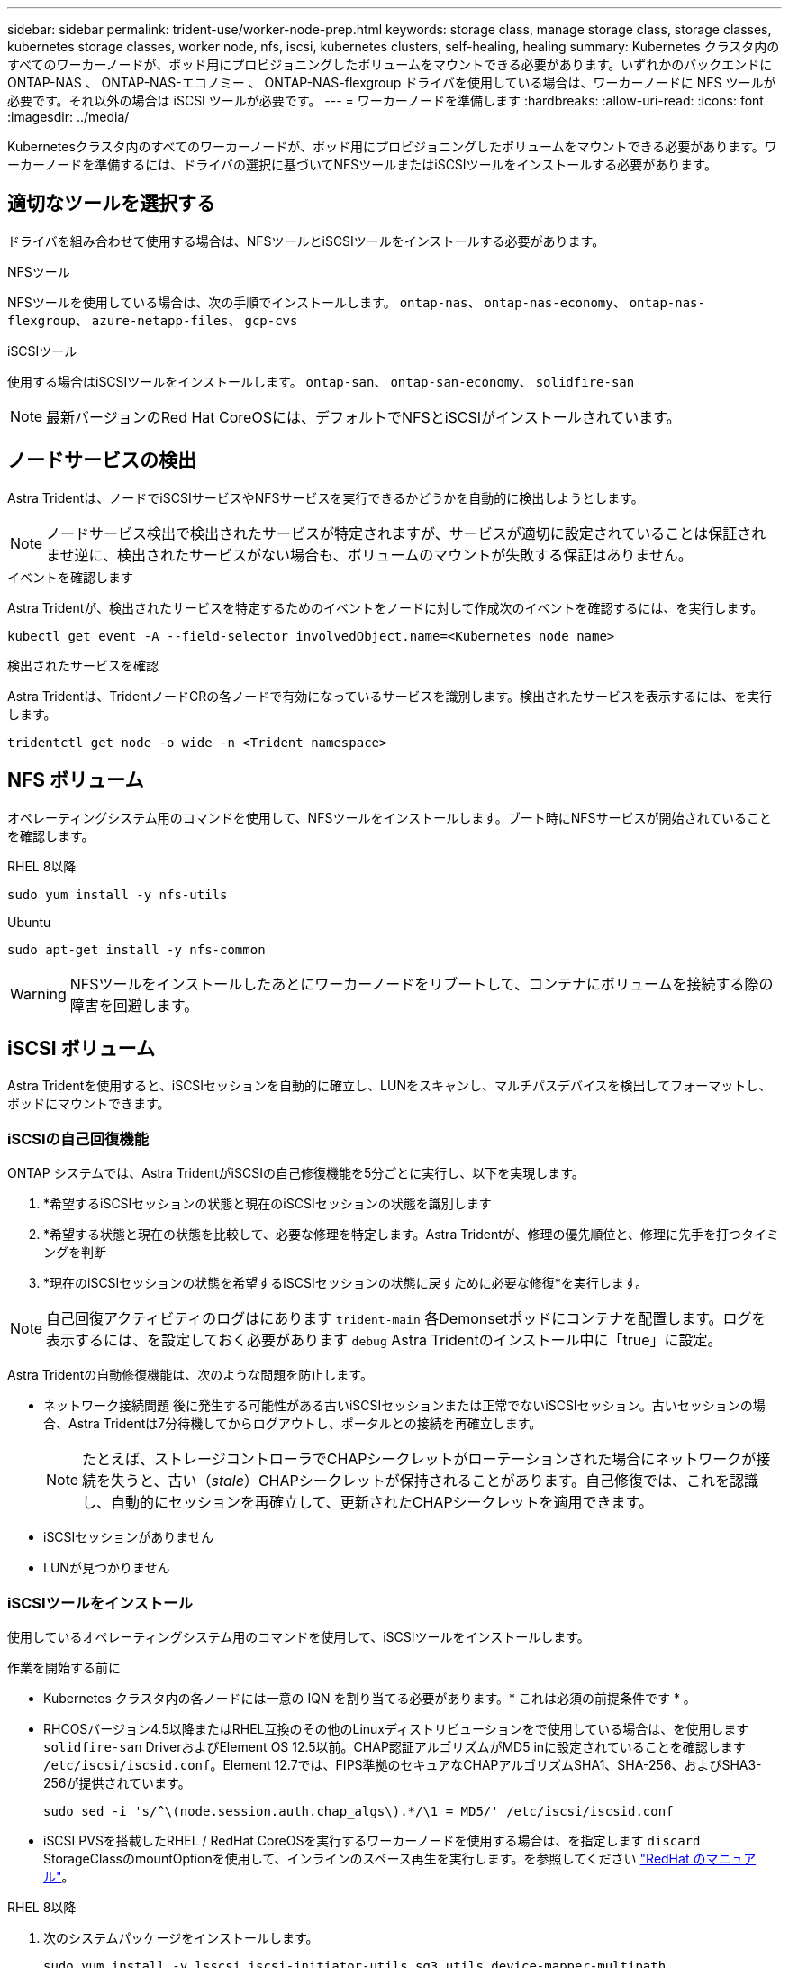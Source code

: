 ---
sidebar: sidebar 
permalink: trident-use/worker-node-prep.html 
keywords: storage class, manage storage class, storage classes, kubernetes storage classes, worker node, nfs, iscsi, kubernetes clusters, self-healing, healing 
summary: Kubernetes クラスタ内のすべてのワーカーノードが、ポッド用にプロビジョニングしたボリュームをマウントできる必要があります。いずれかのバックエンドに ONTAP-NAS 、 ONTAP-NAS-エコノミー 、 ONTAP-NAS-flexgroup ドライバを使用している場合は、ワーカーノードに NFS ツールが必要です。それ以外の場合は iSCSI ツールが必要です。 
---
= ワーカーノードを準備します
:hardbreaks:
:allow-uri-read: 
:icons: font
:imagesdir: ../media/


[role="lead"]
Kubernetesクラスタ内のすべてのワーカーノードが、ポッド用にプロビジョニングしたボリュームをマウントできる必要があります。ワーカーノードを準備するには、ドライバの選択に基づいてNFSツールまたはiSCSIツールをインストールする必要があります。



== 適切なツールを選択する

ドライバを組み合わせて使用する場合は、NFSツールとiSCSIツールをインストールする必要があります。

.NFSツール
NFSツールを使用している場合は、次の手順でインストールします。 `ontap-nas`、 `ontap-nas-economy`、 `ontap-nas-flexgroup`、 `azure-netapp-files`、 `gcp-cvs`

.iSCSIツール
使用する場合はiSCSIツールをインストールします。 `ontap-san`、 `ontap-san-economy`、 `solidfire-san`


NOTE: 最新バージョンのRed Hat CoreOSには、デフォルトでNFSとiSCSIがインストールされています。



== ノードサービスの検出

Astra Tridentは、ノードでiSCSIサービスやNFSサービスを実行できるかどうかを自動的に検出しようとします。


NOTE: ノードサービス検出で検出されたサービスが特定されますが、サービスが適切に設定されていることは保証されませ逆に、検出されたサービスがない場合も、ボリュームのマウントが失敗する保証はありません。

.イベントを確認します
Astra Tridentが、検出されたサービスを特定するためのイベントをノードに対して作成次のイベントを確認するには、を実行します。

[listing]
----
kubectl get event -A --field-selector involvedObject.name=<Kubernetes node name>
----
.検出されたサービスを確認
Astra Tridentは、TridentノードCRの各ノードで有効になっているサービスを識別します。検出されたサービスを表示するには、を実行します。

[listing]
----
tridentctl get node -o wide -n <Trident namespace>
----


== NFS ボリューム

オペレーティングシステム用のコマンドを使用して、NFSツールをインストールします。ブート時にNFSサービスが開始されていることを確認します。

[role="tabbed-block"]
====
.RHEL 8以降
--
[listing]
----
sudo yum install -y nfs-utils
----
--
.Ubuntu
--
[listing]
----
sudo apt-get install -y nfs-common
----
--
====

WARNING: NFSツールをインストールしたあとにワーカーノードをリブートして、コンテナにボリュームを接続する際の障害を回避します。



== iSCSI ボリューム

Astra Tridentを使用すると、iSCSIセッションを自動的に確立し、LUNをスキャンし、マルチパスデバイスを検出してフォーマットし、ポッドにマウントできます。



=== iSCSIの自己回復機能

ONTAP システムでは、Astra TridentがiSCSIの自己修復機能を5分ごとに実行し、以下を実現します。

. *希望するiSCSIセッションの状態と現在のiSCSIセッションの状態を識別します
. *希望する状態と現在の状態を比較して、必要な修理を特定します。Astra Tridentが、修理の優先順位と、修理に先手を打つタイミングを判断
. *現在のiSCSIセッションの状態を希望するiSCSIセッションの状態に戻すために必要な修復*を実行します。



NOTE: 自己回復アクティビティのログはにあります `trident-main` 各Demonsetポッドにコンテナを配置します。ログを表示するには、を設定しておく必要があります `debug` Astra Tridentのインストール中に「true」に設定。

Astra Tridentの自動修復機能は、次のような問題を防止します。

* ネットワーク接続問題 後に発生する可能性がある古いiSCSIセッションまたは正常でないiSCSIセッション。古いセッションの場合、Astra Tridentは7分待機してからログアウトし、ポータルとの接続を再確立します。
+

NOTE: たとえば、ストレージコントローラでCHAPシークレットがローテーションされた場合にネットワークが接続を失うと、古い（_stale_）CHAPシークレットが保持されることがあります。自己修復では、これを認識し、自動的にセッションを再確立して、更新されたCHAPシークレットを適用できます。

* iSCSIセッションがありません
* LUNが見つかりません




=== iSCSIツールをインストール

使用しているオペレーティングシステム用のコマンドを使用して、iSCSIツールをインストールします。

.作業を開始する前に
* Kubernetes クラスタ内の各ノードには一意の IQN を割り当てる必要があります。* これは必須の前提条件です * 。
* RHCOSバージョン4.5以降またはRHEL互換のその他のLinuxディストリビューションをで使用している場合は、を使用します `solidfire-san` DriverおよびElement OS 12.5以前。CHAP認証アルゴリズムがMD5 inに設定されていることを確認します `/etc/iscsi/iscsid.conf`。Element 12.7では、FIPS準拠のセキュアなCHAPアルゴリズムSHA1、SHA-256、およびSHA3-256が提供されています。
+
[listing]
----
sudo sed -i 's/^\(node.session.auth.chap_algs\).*/\1 = MD5/' /etc/iscsi/iscsid.conf
----
* iSCSI PVSを搭載したRHEL / RedHat CoreOSを実行するワーカーノードを使用する場合は、を指定します `discard` StorageClassのmountOptionを使用して、インラインのスペース再生を実行します。を参照してください https://access.redhat.com/documentation/en-us/red_hat_enterprise_linux/8/html/managing_file_systems/discarding-unused-blocks_managing-file-systems["RedHat のマニュアル"^]。


[role="tabbed-block"]
====
.RHEL 8以降
--
. 次のシステムパッケージをインストールします。
+
[listing]
----
sudo yum install -y lsscsi iscsi-initiator-utils sg3_utils device-mapper-multipath
----
. iscsi-initiator-utils のバージョンが 6.2.0.874-2.el7 以降であることを確認します。
+
[listing]
----
rpm -q iscsi-initiator-utils
----
. スキャンを手動に設定：
+
[listing]
----
sudo sed -i 's/^\(node.session.scan\).*/\1 = manual/' /etc/iscsi/iscsid.conf
----
. マルチパスを有効化：
+
[listing]
----
sudo mpathconf --enable --with_multipathd y --find_multipaths n
----
+

NOTE: 「 /etc/multipath.conf 」に「 find _ multipaths no 」が「 defVaults 」に含まれていることを確認します。

. 「 iscsid 」と「 multipathd 」が実行されていることを確認します。
+
[listing]
----
sudo systemctl enable --now iscsid multipathd
----
. 'iSCSI' を有効にして開始します
+
[listing]
----
sudo systemctl enable --now iscsi
----


--
.Ubuntu
--
. 次のシステムパッケージをインストールします。
+
[listing]
----
sudo apt-get install -y open-iscsi lsscsi sg3-utils multipath-tools scsitools
----
. open-iscsi バージョンが 2.0.874-5ubuntu2.10 以降（ bionic の場合）または 2.0.874-7.1ubuntu6.1 以降（ Focal の場合）であることを確認します。
+
[listing]
----
dpkg -l open-iscsi
----
. スキャンを手動に設定：
+
[listing]
----
sudo sed -i 's/^\(node.session.scan\).*/\1 = manual/' /etc/iscsi/iscsid.conf
----
. マルチパスを有効化：
+
[listing]
----
sudo tee /etc/multipath.conf <<-'EOF
defaults {
    user_friendly_names yes
    find_multipaths no
}
EOF
sudo systemctl enable --now multipath-tools.service
sudo service multipath-tools restart
----
+

NOTE: 「 /etc/multipath.conf 」に「 find _ multipaths no 」が「 defVaults 」に含まれていることを確認します。

. 「 open-iSCSI」 および「マルチパスツール」が有効で実行されていることを確認します。
+
[listing]
----
sudo systemctl status multipath-tools
sudo systemctl enable --now open-iscsi.service
sudo systemctl status open-iscsi
----
+

NOTE: Ubuntu 18.04 では 'iSCSI デーモンを起動するために 'open-iscsi' を起動する前に 'iscsiadm を持つターゲット・ポートを検出する必要がありますまたは 'iscsid' サービスを 'iscsid' を自動的に開始するように変更することもできます



--
====

WARNING: iSCSIツールをインストールしたあとにワーカーノードをリブートして、コンテナにボリュームを接続する際の障害を回避します。
